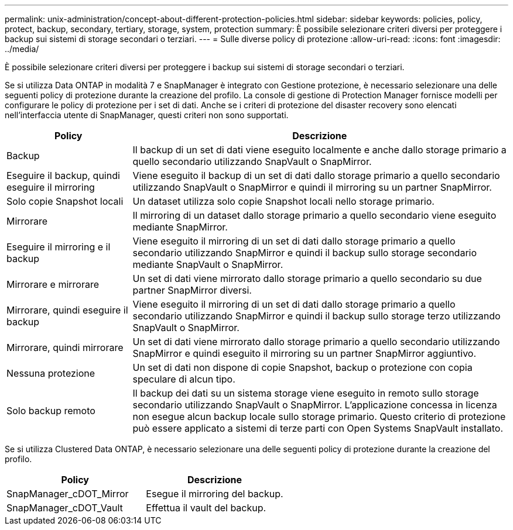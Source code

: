 ---
permalink: unix-administration/concept-about-different-protection-policies.html 
sidebar: sidebar 
keywords: policies, policy, protect, backup, secondary, tertiary, storage, system, protection 
summary: È possibile selezionare criteri diversi per proteggere i backup sui sistemi di storage secondari o terziari. 
---
= Sulle diverse policy di protezione
:allow-uri-read: 
:icons: font
:imagesdir: ../media/


[role="lead"]
È possibile selezionare criteri diversi per proteggere i backup sui sistemi di storage secondari o terziari.

Se si utilizza Data ONTAP in modalità 7 e SnapManager è integrato con Gestione protezione, è necessario selezionare una delle seguenti policy di protezione durante la creazione del profilo. La console di gestione di Protection Manager fornisce modelli per configurare le policy di protezione per i set di dati. Anche se i criteri di protezione del disaster recovery sono elencati nell'interfaccia utente di SnapManager, questi criteri non sono supportati.

[cols="1a,3a"]
|===
| Policy | Descrizione 


 a| 
Backup
 a| 
Il backup di un set di dati viene eseguito localmente e anche dallo storage primario a quello secondario utilizzando SnapVault o SnapMirror.



 a| 
Eseguire il backup, quindi eseguire il mirroring
 a| 
Viene eseguito il backup di un set di dati dallo storage primario a quello secondario utilizzando SnapVault o SnapMirror e quindi il mirroring su un partner SnapMirror.



 a| 
Solo copie Snapshot locali
 a| 
Un dataset utilizza solo copie Snapshot locali nello storage primario.



 a| 
Mirrorare
 a| 
Il mirroring di un dataset dallo storage primario a quello secondario viene eseguito mediante SnapMirror.



 a| 
Eseguire il mirroring e il backup
 a| 
Viene eseguito il mirroring di un set di dati dallo storage primario a quello secondario utilizzando SnapMirror e quindi il backup sullo storage secondario mediante SnapVault o SnapMirror.



 a| 
Mirrorare e mirrorare
 a| 
Un set di dati viene mirrorato dallo storage primario a quello secondario su due partner SnapMirror diversi.



 a| 
Mirrorare, quindi eseguire il backup
 a| 
Viene eseguito il mirroring di un set di dati dallo storage primario a quello secondario utilizzando SnapMirror e quindi il backup sullo storage terzo utilizzando SnapVault o SnapMirror.



 a| 
Mirrorare, quindi mirrorare
 a| 
Un set di dati viene mirrorato dallo storage primario a quello secondario utilizzando SnapMirror e quindi eseguito il mirroring su un partner SnapMirror aggiuntivo.



 a| 
Nessuna protezione
 a| 
Un set di dati non dispone di copie Snapshot, backup o protezione con copia speculare di alcun tipo.



 a| 
Solo backup remoto
 a| 
Il backup dei dati su un sistema storage viene eseguito in remoto sullo storage secondario utilizzando SnapVault o SnapMirror. L'applicazione concessa in licenza non esegue alcun backup locale sullo storage primario. Questo criterio di protezione può essere applicato a sistemi di terze parti con Open Systems SnapVault installato.

|===
Se si utilizza Clustered Data ONTAP, è necessario selezionare una delle seguenti policy di protezione durante la creazione del profilo.

[cols="1a,1a"]
|===
| Policy | Descrizione 


 a| 
SnapManager_cDOT_Mirror
 a| 
Esegue il mirroring del backup.



 a| 
SnapManager_cDOT_Vault
 a| 
Effettua il vault del backup.

|===